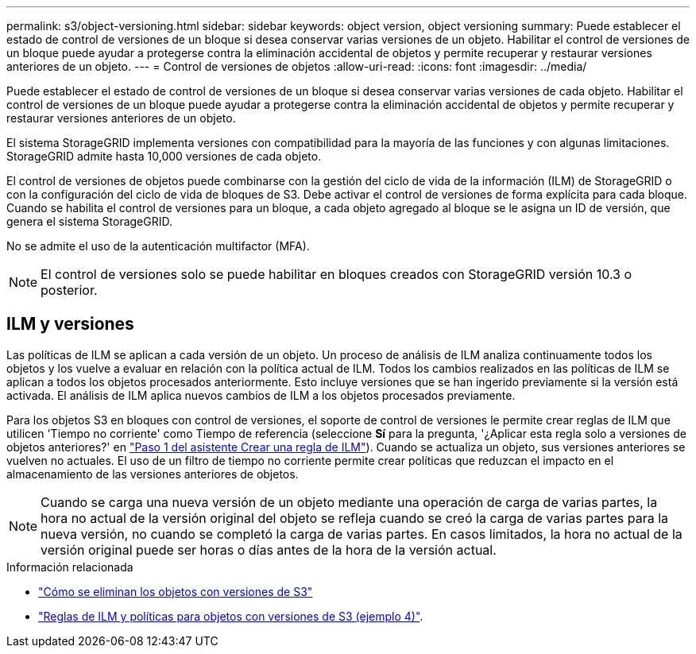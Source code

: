 ---
permalink: s3/object-versioning.html 
sidebar: sidebar 
keywords: object version, object versioning 
summary: Puede establecer el estado de control de versiones de un bloque si desea conservar varias versiones de un objeto. Habilitar el control de versiones de un bloque puede ayudar a protegerse contra la eliminación accidental de objetos y permite recuperar y restaurar versiones anteriores de un objeto. 
---
= Control de versiones de objetos
:allow-uri-read: 
:icons: font
:imagesdir: ../media/


[role="lead"]
Puede establecer el estado de control de versiones de un bloque si desea conservar varias versiones de cada objeto. Habilitar el control de versiones de un bloque puede ayudar a protegerse contra la eliminación accidental de objetos y permite recuperar y restaurar versiones anteriores de un objeto.

El sistema StorageGRID implementa versiones con compatibilidad para la mayoría de las funciones y con algunas limitaciones. StorageGRID admite hasta 10,000 versiones de cada objeto.

El control de versiones de objetos puede combinarse con la gestión del ciclo de vida de la información (ILM) de StorageGRID o con la configuración del ciclo de vida de bloques de S3. Debe activar el control de versiones de forma explícita para cada bloque. Cuando se habilita el control de versiones para un bloque, a cada objeto agregado al bloque se le asigna un ID de versión, que genera el sistema StorageGRID.

No se admite el uso de la autenticación multifactor (MFA).


NOTE: El control de versiones solo se puede habilitar en bloques creados con StorageGRID versión 10.3 o posterior.



== ILM y versiones

Las políticas de ILM se aplican a cada versión de un objeto. Un proceso de análisis de ILM analiza continuamente todos los objetos y los vuelve a evaluar en relación con la política actual de ILM. Todos los cambios realizados en las políticas de ILM se aplican a todos los objetos procesados anteriormente. Esto incluye versiones que se han ingerido previamente si la versión está activada. El análisis de ILM aplica nuevos cambios de ILM a los objetos procesados previamente.

Para los objetos S3 en bloques con control de versiones, el soporte de control de versiones le permite crear reglas de ILM que utilicen 'Tiempo no corriente' como Tiempo de referencia (seleccione *Sí* para la pregunta, '¿Aplicar esta regla solo a versiones de objetos anteriores?' en link:../ilm/create-ilm-rule-enter-details.html["Paso 1 del asistente Crear una regla de ILM"]). Cuando se actualiza un objeto, sus versiones anteriores se vuelven no actuales. El uso de un filtro de tiempo no corriente permite crear políticas que reduzcan el impacto en el almacenamiento de las versiones anteriores de objetos.


NOTE: Cuando se carga una nueva versión de un objeto mediante una operación de carga de varias partes, la hora no actual de la versión original del objeto se refleja cuando se creó la carga de varias partes para la nueva versión, no cuando se completó la carga de varias partes. En casos limitados, la hora no actual de la versión original puede ser horas o días antes de la hora de la versión actual.

.Información relacionada
* link:../ilm/how-objects-are-deleted.html#delete-s3-versioned-objects["Cómo se eliminan los objetos con versiones de S3"]
* link:../ilm/example-4-ilm-rules-and-policy-for-s3-versioned-objects.html["Reglas de ILM y políticas para objetos con versiones de S3 (ejemplo 4)"].

